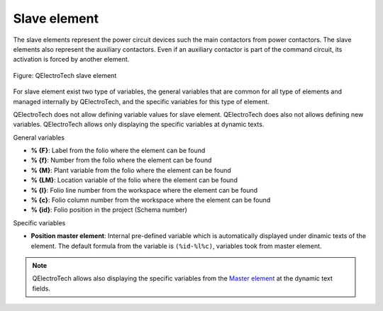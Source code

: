 .. _element/type/element_slave:

==================
Slave element
==================

The slave elements represent the power circuit devices such the main contactors from 
power contactors. The slave elements also represent the auxiliary contactors. Even if an 
auxiliary contactor is part of the command circuit, its activation is forced by another 
element.

.. figure:: /_external/_images/en/qet_element/qet_element_slave.png
   :align: center

   Figure: QElectroTech slave element

For slave element exist two type of variables, the general variables that are 
common for all type of elements and managed internally by QElectroTech, and the specific 
variables for this type of element.

QElectroTech does not allow defining variable values for slave element. QElectroTech does 
also not allows defining new variables. QElectroTech allows only displaying the specific 
variables at dynamic texts. 

General variables 

* **% {F}**: Label from the folio where the element can be found
* **% {f}**: Number from the folio where the element can be found
* **% {M}**: Plant variable from the folio where the element can be found
* **% {LM}**: Location variable of the folio where the element can be found
* **% {l}**: Folio line number from the workspace where the element can be found
* **% {c}**: Folio column number from the workspace where the element can be found
* **% {id}**: Folio position in the project (Schema number)

Specific variables

* **Position master element**: Internal pre-defined variable which is automatically displayed under dinamic texts of the element. The default formula from the variable is ``(%id-%l%c)``, variables took from master element. 

.. seealso::

    The default formula from the **Position master element** and the position where it should be 
    displayed can be defined at cross references tab from **New project** preferences.  

.. note::

    QElectroTech allows also displaying the specific variables from the `Master element <../../element/type/elementmaster.html>`_ at the dynamic text fields.